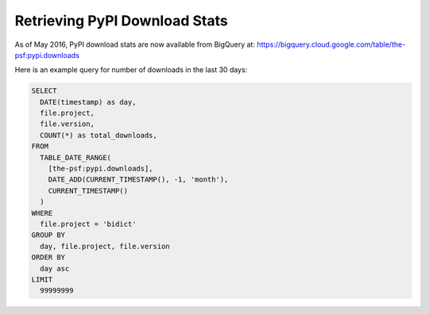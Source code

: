 Retrieving PyPI Download Stats
------------------------------

As of May 2016,
PyPI download stats are now available from BigQuery at:
https://bigquery.cloud.google.com/table/the-psf:pypi.downloads

Here is an example query for number of downloads in the last 30 days:

.. code:: sql

   SELECT
     DATE(timestamp) as day,
     file.project,
     file.version,
     COUNT(*) as total_downloads,
   FROM
     TABLE_DATE_RANGE(
       [the-psf:pypi.downloads],
       DATE_ADD(CURRENT_TIMESTAMP(), -1, 'month'),
       CURRENT_TIMESTAMP()
     )
   WHERE
     file.project = 'bidict'
   GROUP BY
     day, file.project, file.version
   ORDER BY
     day asc
   LIMIT
     99999999
